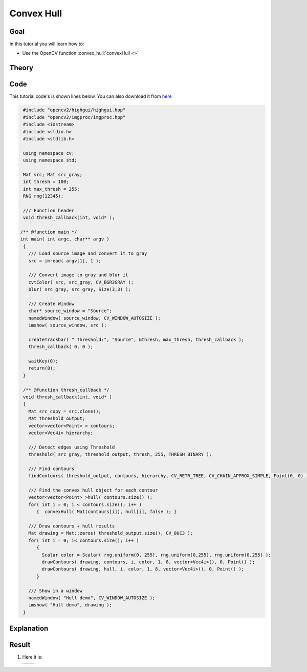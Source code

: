 .. _hull:

Convex Hull
***********

Goal
=====

In this tutorial you will learn how to:

.. container:: enumeratevisibleitemswithsquare

   * Use the OpenCV function :convex_hull:`convexHull <>`


Theory
======

Code
====

This tutorial code's is shown lines below. You can also download it from `here <http://code.opencv.org/projects/opencv/repository/revisions/master/raw/samples/cpp/tutorial_code/ShapeDescriptors/hull_demo.cpp>`_

.. code-block:: cpp

   #include "opencv2/highgui/highgui.hpp"
   #include "opencv2/imgproc/imgproc.hpp"
   #include <iostream>
   #include <stdio.h>
   #include <stdlib.h>

   using namespace cv;
   using namespace std;

   Mat src; Mat src_gray;
   int thresh = 100;
   int max_thresh = 255;
   RNG rng(12345);

   /// Function header
   void thresh_callback(int, void* );

  /** @function main */
  int main( int argc, char** argv )
   {
     /// Load source image and convert it to gray
     src = imread( argv[1], 1 );

     /// Convert image to gray and blur it
     cvtColor( src, src_gray, CV_BGR2GRAY );
     blur( src_gray, src_gray, Size(3,3) );

     /// Create Window
     char* source_window = "Source";
     namedWindow( source_window, CV_WINDOW_AUTOSIZE );
     imshow( source_window, src );

     createTrackbar( " Threshold:", "Source", &thresh, max_thresh, thresh_callback );
     thresh_callback( 0, 0 );

     waitKey(0);
     return(0);
   }

   /** @function thresh_callback */
   void thresh_callback(int, void* )
   {
     Mat src_copy = src.clone();
     Mat threshold_output;
     vector<vector<Point> > contours;
     vector<Vec4i> hierarchy;

     /// Detect edges using Threshold
     threshold( src_gray, threshold_output, thresh, 255, THRESH_BINARY );

     /// Find contours
     findContours( threshold_output, contours, hierarchy, CV_RETR_TREE, CV_CHAIN_APPROX_SIMPLE, Point(0, 0) );

     /// Find the convex hull object for each contour
     vector<vector<Point> >hull( contours.size() );
     for( int i = 0; i < contours.size(); i++ )
        {  convexHull( Mat(contours[i]), hull[i], false ); }

     /// Draw contours + hull results
     Mat drawing = Mat::zeros( threshold_output.size(), CV_8UC3 );
     for( int i = 0; i< contours.size(); i++ )
        {
          Scalar color = Scalar( rng.uniform(0, 255), rng.uniform(0,255), rng.uniform(0,255) );
          drawContours( drawing, contours, i, color, 1, 8, vector<Vec4i>(), 0, Point() );
          drawContours( drawing, hull, i, color, 1, 8, vector<Vec4i>(), 0, Point() );
        }

     /// Show in a window
     namedWindow( "Hull demo", CV_WINDOW_AUTOSIZE );
     imshow( "Hull demo", drawing );
   }


Explanation
============

Result
======

#. Here it is:

   ========== ==========
    |Hull_0|   |Hull_1|
   ========== ==========

   .. |Hull_0|  image:: images/Hull_Original_Image.jpg
                     :align: middle

   .. |Hull_1|  image:: images/Hull_Result.jpg
                     :align: middle

